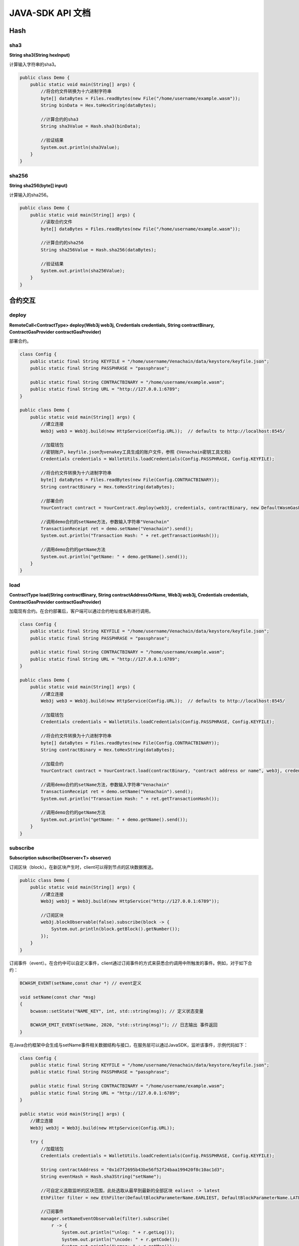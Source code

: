 ====================
JAVA-SDK API 文档
====================

Hash
========

sha3
^^^^^^

**String sha3(String hexInput)**

计算输入字符串的sha3。

.. code:: java

    public class Demo {
        public static void main(String[] args) {
            //将合约文件转换为十六进制字符串
            byte[] dataBytes = Files.readBytes(new File("/home/username/example.wasm"));
            String binData = Hex.toHexString(dataBytes);

            //计算合约的sha3
            String sha3Value = Hash.sha3(binData);

            //验证结果
            System.out.println(sha3Value);
        }
    }

sha256
^^^^^^^^^^

**String sha256(byte[] input)**

计算输入的sha256。

.. code:: java

    public class Demo {
        public static void main(String[] args) {
            //读取合约文件
            byte[] dataBytes = Files.readBytes(new File("/home/username/example.wasm"));

            //计算合约的sha256
            String sha256Value = Hash.sha256(dataBytes);

            //验证结果
            System.out.println(sha256Value);
        }
    }

合约交互
==========

deploy
^^^^^^^^

**RemoteCall\<ContractType> deploy(Web3j web3j, Credentials credentials, String contractBinary, ContractGasProvider contractGasProvider)**

部署合约。

.. code:: java

    class Config {
        public static final String KEYFILE = "/home/username/Venachain/data/keystore/keyfile.json";
        public static final String PASSPHRASE = "passphrase";
        
        public static final String CONTRACTBINARY = "/home/username/example.wasm";
        public static final String URL = "http://127.0.0.1:6789";
    }

    public class Demo {
        public static void main(String[] args) {
            //建立连接
            Web3j web3 = Web3j.build(new HttpService(Config.URL));  // defaults to http://localhost:8545/
            
            //加载钱包
            //密钥账户，keyfile.json为venakey工具生成的账户文件，参照《Venachain密钥工具文档》
            Credentials credentials = WalletUtils.loadCredentials(Config.PASSPHRASE, Config.KEYFILE);
            
            //将合约文件转换为十六进制字符串
            byte[] dataBytes = Files.readBytes(new File(Config.CONTRACTBINARY));
            String contractBinary = Hex.toHexString(dataBytes);
            
            //部署合约
            YourContract contract = YourContract.deploy(web3j, credentials, contractBinary, new DefaultWasmGasProvider()).send();
                
            //调用demo合约的setName方法，参数输入字符串"Venachain"
            TransactionReceipt ret = demo.setName("Venachain").send();
            System.out.println("Transaction Hash: " + ret.getTransactionHash());

            //调用demo合约的getName方法
            System.out.println("getName: " + demo.getName().send());
        }
    }

load
^^^^^^

**ContractType load(String contractBinary, String contractAddressOrName, Web3j web3j, Credentials credentials, ContractGasProvider contractGasProvider)**

加载现有合约。在合约部署后，客户端可以通过合约地址或名称进行调用。

.. code:: java

    class Config {
        public static final String KEYFILE = "/home/username/Venachain/data/keystore/keyfile.json";
        public static final String PASSPHRASE = "passphrase";
        
        public static final String CONTRACTBINARY = "/home/username/example.wasm";
        public static final String URL = "http://127.0.0.1:6789";
    }

    public class Demo {
        public static void main(String[] args) {
            //建立连接
            Web3j web3 = Web3j.build(new HttpService(Config.URL));  // defaults to http://localhost:8545/
            
            //加载钱包
            Credentials credentials = WalletUtils.loadCredentials(Config.PASSPHRASE, Config.KEYFILE);
            
            //将合约文件转换为十六进制字符串
            byte[] dataBytes = Files.readBytes(new File(Config.CONTRACTBINARY));
            String contractBinary = Hex.toHexString(dataBytes);
            
            //加载合约
            YourContract contract = YourContract.load(contractBinary, "contract address or name", web3j, credentials, new DefaultWasmGasProvider()); 
            
            //调用demo合约的setName方法，参数输入字符串"Venachain"
            TransactionReceipt ret = demo.setName("Venachain").send();
            System.out.println("Transaction Hash: " + ret.getTransactionHash());

            //调用demo合约的getName方法
            System.out.println("getName: " + demo.getName().send());
        }
    }

subscribe
^^^^^^^^^^^

**Subscription subscribe(Observer\<T> observer)**

订阅区块（block）。在新区块产生时，client可以得到节点的区块数据推送。

.. code:: java

    public class Demo {
        public static void main(String[] args) {
            //建立连接
            Web3j web3j = Web3j.build(new HttpService("http://127.0.0.1:6789"));
            
            //订阅区块
            web3j.blockObservable(false).subscribe(block -> {
                System.out.println(block.getBlock().getNumber());
            });
        }
    }

订阅事件（event）。在合约中可以自定义事件，client通过订阅事件的方式来获悉合约调用中所触发的事件。例如，对于如下合约：

.. code:: java

    BCWASM_EVENT(setName,const char *) // event定义

    void setName(const char *msg)
    {
        bcwasm::setState("NAME_KEY", int, std::string(msg)); // 定义状态变量
        
        BCWASM_EMIT_EVENT(setName, 2020, "std::string(msg)"); // 日志输出 事件返回
    }

在Java合约框架中会生成与setName事件相关数据结构与接口，在服务层可以通过JavaSDK，监听该事件，示例代码如下：

.. code:: java

    class Config {
        public static final String KEYFILE = "/home/username/Venachain/data/keystore/keyfile.json";
        public static final String PASSPHRASE = "passphrase";
        
        public static final String CONTRACTBINARY = "/home/username/example.wasm";
        public static final String URL = "http://127.0.0.1:6789";
    }

    public static void main(String[] args) {
        //建立连接
        Web3j web3j = Web3j.build(new HttpService(Config.URL));

        try {
            //加载钱包
            Credentials credentials = WalletUtils.loadCredentials(Config.PASSPHRASE, Config.KEYFILE);
            
            String contractAddress = "0x1d7f2695b43be56f52f24baa199420f8c10ac1d3";
            String eventHash = Hash.sha3String("setName");
            
            //可自定义选取监听的区块范围，此处选取从最早到最新的全部区块 ealiest -> latest
            EthFilter filter = new EthFilter(DefaultBlockParameterName.EARLIEST, DefaultBlockParameterName.LATEST, contractAddress).addSingleTopic(eventHash);

            //订阅事件
            manager.setNameEventObservable(filter).subscribe(
                r -> {
                    System.out.println("\nlog: " + r.getLog());
                    System.out.println("\ncode: " + r.getCode());
                    System.out.println("\nmsg: " + r.getMsg());
                }
            );
        } catch (Exception e) {
            e.printStackTrace();
        }
    }

.. note:: Filter实例化的输入，第三个是合约的地址，第四个是Topic的哈希值（SHA-3），返回结果中log的Data字段是事件值的rlp编码。

此外还可以通过调用合约方法返回的交易回执来获取事件。

.. code:: java

    public static void main(String[] args) {
        //建立连接
        Web3j web3j = Web3j.build(new HttpService(Config.URL));

        try {
            //加载钱包
            Credentials credentials = WalletUtils.loadCredentials(Config.PASSPHRASE, Config.KEYFILE);

            //加载合约
            YourContract contract = YourContract.load(contractBinary, "contract address or name", web3j, credentials, new DefaultWasmGasProvider()); 
            
            //调用合约中的 setName() 方法
            TransactionReceipt receipt = contract.setName("new contract name").send();

            //通过交易回执获取事件
            //EventResponse 供用户自行定义，封装事件的log，返回码，错误信息等
            List<EventResponse> respList = contract.getSetNameEvents(receipt);

            for (EventResponse resp : respList) {
                System.out.println("\nlog: " + resp.getLog());
                System.out.println("\ntopic: " + resp.getLog().getTopics());
                System.out.println("\ncode: " + resp.getCode());
                System.out.println("\nmsg: " + resp.getMsg());
            }
        } catch (Exception e) {
            e.printStackTrace();
        }
    }

unsubscribe
^^^^^^^^^^^^^^

**void unsubscribe()**

清除订阅。

.. code:: java

    public class Demo {
        public static void main(String[] args) {
            //建立连接
            Web3j web3j = Web3j.build(new HttpService("http://127.0.0.1:6789"));
            
            //订阅区块
            Subscription subs = web3j.blockObservable(false).subscribe();
            
            //清除订阅
            subs.unsubscribe();
        }
    }

交易相关
=========

ethSign
^^^^^^^^^

**Request<?, EthSign> ethSign(String address, String sha3HashOfDataToSign)**

对交易进行签名。

.. code:: java

    public class Demo {
        public static void main(String[] args) {
            BigInteger value = Convert.toWei("1", Convert.Unit.ETHER).toBigInteger();
            
            //创建交易，输入:nonce, gas price, gas limit, to (address), value
            RawTransaction rawTransaction = RawTransaction.createEtherTransaction(
                            BigInteger.valueOf(1048587), BigInteger.valueOf(500000), BigInteger.valueOf(500000),
                            "0x9C98E381Edc5Fe1Ac514935F3Cc3eDAA764cf004",
                            value);
            byte[] encoded = TransactionEncoder.encode(rawTransaction);
            byte[] hashed = Hash.sha3(encoded);

            //对交易进行签名
            EthSign ethSign = web3j.ethSign(ALICE.getAddress(), Numeric.toHexString(hashed)).sendAsync().get();

            //验证结果
            String signature = ethSign.getSignature();
        }
    }

ethSendRawTransaction
^^^^^^^^^^^^^^^^^^^^^^^

**Request<?, org.web3j.protocol.core.methods.response.EthSendTransaction> ethSendRawTransaction(String signedTransactionData)**

将已经签名的交易发送出去。

.. code:: java

    public class Demo {
        static final Credentials ALICE = Credentials.create(
            "",  // 32 byte hex value
            "0x"  // 64 byte hex value
        );
        static final Credentials BOB = Credentials.create(
            "",  // 32 byte hex value
            "0x"  // 64 byte hex value
        );
        static final int SLEEP_DURATION = 15000;
        static final int ATTEMPTS = 40;
        
        public static void main(String[] args) {
            //创建交易
            BigInteger nonce = getNonce(ALICE.getAddress());
            RawTransaction rawTransaction = createEtherTransaction(nonce, BOB.getAddress());

            //签名
            byte[] signedMessage = TransactionEncoder.signMessage(rawTransaction, ALICE);
            String hexValue = Numeric.toHexString(signedMessage);

            //发送交易
            EthSendTransaction ethSendTransaction = web3j.ethSendRawTransaction(hexValue).sendAsync().get();
            
            //获取交易回执
            String transactionHash = ethSendTransaction.getTransactionHash();

            Optional<TransactionReceipt> transactionReceiptOptional = getTransactionReceipt(transactionHash, SLEEP_DURATION, ATTEMPTS);

            if (transactionReceiptOptional.isPresent()) {
                TransactionReceipt transactionReceipt transactionReceiptOptional.get();
            } else {
                fail("Transaction receipt not generated after " + ATTEMPTS + " attempts");
            }
        }
    }

ethGetBlockReceipts
^^^^^^^^^^^^^^^^^^^^^

**Request<?, org.web3j.protocol.core.methods.response.EthGetBlockReceipts> ethGetBlockReceipts(DefaultBlockParameter defaultBlockParameter)**

获取区块上的所有交易的回执。

.. code:: java

    public class Demo {
        public static void main(String[] args) {
            // 建立连接
            Web3j web3j = Web3j.build(new HttpService("http://127.0.0.1:6791"));

            // 选择获取的区块号，此处为1
            DefaultBlockParameter blockNum = DefaultBlockParameter.valueOf(new BigInteger("1"));

            // 获取1号区块中所有交易的回执
            Optional<List<TransactionReceipt>> blockReceipts = web3j.ethGetBlockReceipts(blockNum).send().getAllReceipts();
            if (blockReceipts.isPresent()) {
                List<TransactionReceipt> rets = blockReceipts.get();

                for (TransactionReceipt tr : rets) {
                    System.out.println(tr);

                    System.out.println(tr.getLogs());
                    System.out.println(tr.getStatus());
                    System.out.println(tr.getTransactionHash());
                }
            }
        }
    }

getTransactionHash
^^^^^^^^^^^^^^^^^^^^^

**String getTransactionHash()**

获取部署合约返回的哈希值。

.. code:: java

    public static void main(String[] args) {
        TransactionReceipt receipt = yourSmartContract.setName("Venachain").send();
        String txHash = ret.getTransactionHash();

        System.out.println("Transaction Hash: " + txHash);
        
        //根据交易哈希获取交易的回执 
        EthGetTransactionReceipt response = web3j.ethGetTransactionReceipt("0x...").send();
        TransactionReceipt receipt = response.getTransactionReceipt();
        String txHash = ret.getTransactionHash();

        System.out.println("Transaction Hash: " + txHash);
        
        //后续可以根据receipt获取event数据
        List<YourSmartContract.SetNameEventResponse> eventParams = yourSmartContract.getSetNameEvents(receipt);

        System.out.println(eventParams.get(0).param1); // Event中第一个参数
        System.out.println(eventParams.get(0).param2); // Event中第二个参数
    }

getTransaction
^^^^^^^^^^^^^^^^

**Transaction getTransaction()**

根据交易哈希获取交易内容，例如Raw，Gas信息等。

.. code:: java

    public static void main(String[] args) {
        EthTransaction response = web3j.ethGetTransactionByHash("0x...").send();
        Transaction tx = response.getTransaction();

        System.out.println(tx.getRaw());
        System.out.println(tx.getGas());
        
        // ... tx.getXXXXX()
    }

账户操作
==========

personalNewAccount
^^^^^^^^^^^^^^^^^^^^^

**Request<?, PersonalNewAccount> personalNewAccount(String password)**

创建由节点控制的账户并返回账户地址。

.. code:: java

    public class Demo {
        public static void main(String[] args) {
            //建立连接
            Admin admin = Admin.build(new HttpService("http://127.0.0.1:6789"));
            
            //发送rpc创建账户
            PersonalNewAccount response = admin.personalNewAccount("password").send();

            String accountId = response.getAccountId();      
        }
    }

personalListAccounts
^^^^^^^^^^^^^^^^^^^^^^^^^

**Request<?, PersonalListAccounts> personalListAccounts()**

得到由节点控制的账户列表。

.. code:: java

    public class Demo {
        public static void main(String[] args) {
            //建立连接
            Admin admin = Admin.build(new HttpService("http://127.0.0.1:6789"));
            
            //发送rpc
            PersonalListAccounts response = admin.personalListAccounts().send();

            //获取账户列表
            List<String> accountIds = response.getAccountIds();
        }
    }

personalUnlockAccount
^^^^^^^^^^^^^^^^^^^^^^^^

**Request<?, PersonalUnlockAccount> personalUnlockAccount(String accountId, String password, BigInteger duration)**

解锁节点保存的账户

.. code:: java

    public class Demo {
        public static void main(String[] args) {
            //建立连接
            Admin admin = Admin.build(new HttpService("http://127.0.0.1:6789"));
            
            //发送rpc
            PersonalUnlockAccount response = admin.personalUnlockAccount("accountId", "password", 600).send();

            //获取结果
            Boolean result = response.accountUnlocked();
        }
    }

其他
=====

getAddress
^^^^^^^^^^^^^

**String getAddress(String publicKey)**

根据公钥计算地址。

.. code:: java

    public static void main(String[] args) {
        String address = Keys.getAddress("public key");
        System.out.println(address);
    }

getAccounts
^^^^^^^^^^^^^^

**List\<String> getAccounts()**

获取由节点控制的账户列表。

.. code:: java

    public static void main(String[] args) {
        EthAccounts response = web3j.ethAccounts().send();
        List<String> accountsList = response.getAccounts();
    }

getBlockNumber
^^^^^^^^^^^^^^^^^

**BigInteger getBlockNumber()**

获取当前最新区块高度。

.. code:: java

    public static void main(String[] args) {
        EthBlockNumber response = web3j.ethBlockNumber().send();
        System.out.println(response.getBlockNumber());
    }